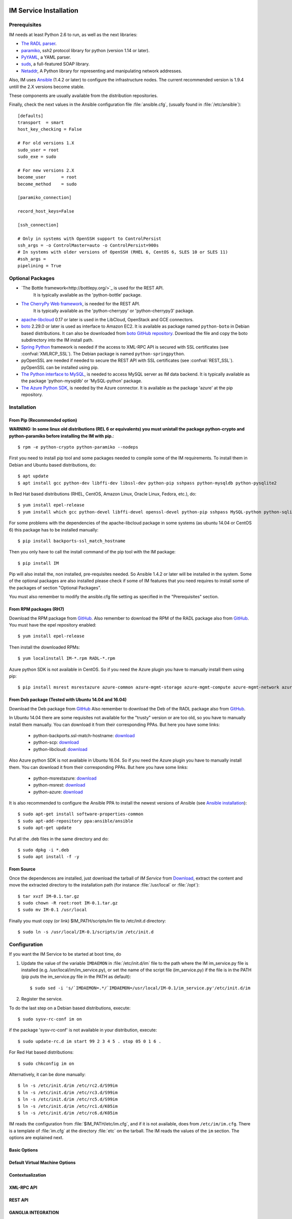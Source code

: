 
IM Service Installation
=======================

Prerequisites
-------------

IM needs at least Python 2.6 to run, as well as the next libraries:

* `The RADL parser <https://github.com/grycap/radl>`_.
* `paramiko <http://www.lag.net/paramiko/>`_, ssh2 protocol library for python
  (version 1.14 or later).
* `PyYAML <http://pyyaml.org/>`_, a YAML parser.
* `suds <https://fedorahosted.org/suds/>`_, a full-featured SOAP library.
* `Netaddr <http://pythonhosted.org/netaddr//>`_, A Python library for representing 
  and manipulating network addresses.
    
Also, IM uses `Ansible <http://www.ansible.com>`_ (1.4.2 or later) to configure the
infrastructure nodes. The current recommended version is 1.9.4 untill the 2.X versions become stable.
 
These components are usually available from the distribution repositories.
   
Finally, check the next values in the Ansible configuration file
:file:`ansible.cfg`, (usually found in :file:`/etc/ansible`)::

   [defaults]
   transport  = smart
   host_key_checking = False
   
   # For old versions 1.X
   sudo_user = root
   sudo_exe = sudo
   
   # For new versions 2.X
   become_user      = root
   become_method    = sudo
   
   [paramiko_connection]
   
   record_host_keys=False
   
   [ssh_connection]
   
   # Only in systems with OpenSSH support to ControlPersist
   ssh_args = -o ControlMaster=auto -o ControlPersist=900s
   # In systems with older versions of OpenSSH (RHEL 6, CentOS 6, SLES 10 or SLES 11) 
   #ssh_args =
   pipelining = True

Optional Packages
-----------------

* `The Bottle framework<http://bottlepy.org/>`_ is used for the REST API. 
   It is typically available as the 'python-bottle' package.
* `The CherryPy Web framework <http://www.cherrypy.org/>`_, is needed for the REST API. 
   It is typically available as the 'python-cherrypy' or 'python-cherrypy3' package.
* `apache-libcloud <http://libcloud.apache.org/>`_ 0.17 or later is used in the
  LibCloud, OpenStack and GCE connectors.
* `boto <http://boto.readthedocs.org>`_ 2.29.0 or later is used as interface to
  Amazon EC2. It is available as package named ``python-boto`` in Debian based
  distributions. It can also be downloaded from `boto GitHub repository <https://github.com/boto/boto>`_.
  Download the file and copy the boto subdirectory into the IM install path.
* `Spring Python <http://springpython.webfactional.com/>`_ framework is needed
  if the access to XML-RPC API is secured with SSL certificates (see
  :confval:`XMLRCP_SSL`).
  The Debian package is named ``python-springpython``.
* pyOpenSSL are needed if needed to secure the REST API
  with SSL certificates (see :confval:`REST_SSL`).
  pyOpenSSL can be installed using pip.
* `The Python interface to MySQL <https://www.mysql.com/>`_, is needed to access MySQL server as IM data 
  backend. It is typically available as the package 'python-mysqldb' or 'MySQL-python' package.
* `The Azure Python SDK <https://docs.microsoft.com/es-es/azure/python-how-to-install/>`_, is needed by the Azure
  connector. It is available as the package 'azure' at the pip repository.  

Installation
------------

From Pip (Recommended option)
^^^^^^^^^^^^^^^^^^^^^^^^^^^^^
**WARNING: In some linux old distributions (REL 6 or equivalents) you must unistall
the package python-crypto and python-paramiko before installing the IM with pip.**::

	$ rpm -e python-crypto python-paramiko --nodeps

First you need to install pip tool and some packages needed to compile some of the IM requirements.
To install them in Debian and Ubuntu based distributions, do::

    $ apt update
    $ apt install gcc python-dev libffi-dev libssl-dev python-pip sshpass python-mysqldb python-pysqlite2

In Red Hat based distributions (RHEL, CentOS, Amazon Linux, Oracle Linux,
Fedora, etc.), do::

	$ yum install epel-release
	$ yum install which gcc python-devel libffi-devel openssl-devel python-pip sshpass MySQL-python python-sqlite3dbm

For some problems with the dependencies of the apache-libcloud package in some systems (as ubuntu 14.04 or CentOS 6)
this package has to be installed manually::

	$ pip install backports-ssl_match_hostname

Then you only have to call the install command of the pip tool with the IM package::

	$ pip install IM

Pip will also install the, non installed, pre-requisites needed. So Ansible 1.4.2 or later will 
be installed in the system. Some of the optional packages are also installed please check if some
of IM features that you need requires to install some of the packages of section "Optional Packages". 

You must also remember to modify the ansible.cfg file setting as specified in the 
"Prerequisites" section.

From RPM packages (RH7)
^^^^^^^^^^^^^^^^^^^^^^^
Download the RPM package from `GitHub <https://github.com/grycap/im/releases/latest>`_. 
Also remember to download the RPM of the RADL package also from `GitHub <https://github.com/grycap/radl/releases/latest>`_. 
You must have the epel repository enabled:: 

   $ yum install epel-release
   
Then install the downloaded RPMs:: 

   $ yum localinstall IM-*.rpm RADL-*.rpm
   
Azure python SDK is not available in CentOS. So if you need the Azure plugin you have to manually install them using pip::

	$ pip install msrest msrestazure azure-common azure-mgmt-storage azure-mgmt-compute azure-mgmt-network azure-mgmt-resource

From Deb package (Tested with Ubuntu 14.04 and 16.04)
^^^^^^^^^^^^^^^^^^^^^^^^^^^^^^^^^^^^^^^^^^^^^^^^^^^^^
Download the Deb package from `GitHub <https://github.com/grycap/im/releases/latest>`_
Also remember to download the Deb of the RADL package also from `GitHub <https://github.com/grycap/radl/releases/latest>`_.

In Ubuntu 14.04 there are some requisites not available for the "trusty" version or are too old, so you have to manually install them manually.
You can download it from their corresponding PPAs. But here you have some links:
 
 * python-backports.ssl-match-hostname: `download <http://archive.ubuntu.com/ubuntu/pool/universe/b/backports.ssl-match-hostname/python-backports.ssl-match-hostname_3.4.0.2-1_all.deb>`_
 * python-scp: `download <http://archive.ubuntu.com/ubuntu/pool/universe/p/python-scp/python-scp_0.10.2-1_all.deb>`_
 * python-libcloud: `download <http://archive.ubuntu.com/ubuntu/pool/universe/libc/libcloud/python-libcloud_0.20.0-1_all.deb>`_

Also Azure python SDK is not available in Ubuntu 16.04. So if you need the Azure plugin you have to manually install them.
You can download it from their corresponding PPAs. But here you have some links:

 * python-msrestazure: `download <https://launchpad.net/ubuntu/+archive/primary/+files/python-msrestazure_0.4.3-1_all.deb>`_
 * python-msrest: `download <https://launchpad.net/ubuntu/+archive/primary/+files/python-msrest_0.4.4-1_all.deb>`_
 * python-azure: `download <https://launchpad.net/ubuntu/+archive/primary/+files/python-azure_2.0.0~rc6+dfsg-2_all.deb>`_

It is also recommended to configure the Ansible PPA to install the newest versions of Ansible (see `Ansible installation <http://docs.ansible.com/ansible/intro_installation.html#latest-releases-via-apt-ubuntu>`_)::

	$ sudo apt-get install software-properties-common
	$ sudo apt-add-repository ppa:ansible/ansible
	$ sudo apt-get update

Put all the .deb files in the same directory and do::

	$ sudo dpkg -i *.deb
	$ sudo apt install -f -y

From Source
^^^^^^^^^^^

Once the dependences are installed, just download the tarball of *IM Service*
from `Download <https://github.com/grycap/im>`_, extract the 
content and move the extracted directory to the installation path (for instance
:file:`/usr/local` or :file:`/opt`)::

   $ tar xvzf IM-0.1.tar.gz
   $ sudo chown -R root:root IM-0.1.tar.gz
   $ sudo mv IM-0.1 /usr/local

Finally you must copy (or link) $IM_PATH/scripts/im file to /etc/init.d directory::

   $ sudo ln -s /usr/local/IM-0.1/scripts/im /etc/init.d

Configuration
-------------

If you want the IM Service to be started at boot time, do

1. Update the value of the variable ``IMDAEMON`` in :file:`/etc/init.d/im` file
   to the path where the IM im_service.py file is installed (e.g. /usr/local/im/im_service.py),
   or set the name of the script file (im_service.py) if the file is in the PATH
   (pip puts the im_service.py file in the PATH as default)::

   $ sudo sed -i 's/`IMDAEMON=.*/`IMDAEMON=/usr/local/IM-0.1/im_service.py'/etc/init.d/im

2. Register the service.

To do the last step on a Debian based distributions, execute::

   $ sudo sysv-rc-conf im on

if the package 'sysv-rc-conf' is not available in your distribution, execute::

   $ sudo update-rc.d im start 99 2 3 4 5 . stop 05 0 1 6 .

For Red Hat based distributions::

   $ sudo chkconfig im on

Alternatively, it can be done manually::

   $ ln -s /etc/init.d/im /etc/rc2.d/S99im
   $ ln -s /etc/init.d/im /etc/rc3.d/S99im
   $ ln -s /etc/init.d/im /etc/rc5.d/S99im
   $ ln -s /etc/init.d/im /etc/rc1.d/K05im
   $ ln -s /etc/init.d/im /etc/rc6.d/K05im

IM reads the configuration from :file:`$IM_PATH/etc/im.cfg`, and if it is not
available, does from ``/etc/im/im.cfg``. There is a template of :file:`im.cfg`
at the directory :file:`etc` on the tarball. The IM reads the values of the ``im``
section. The options are explained next.

.. _options-basic:

Basic Options
^^^^^^^^^^^^^

.. confval:: DATA_FILE

   Full path to the data file.
   (**Removed in version IM version 1.5.0. Use only DATA_DB.**) 
   The default value is :file:`/etc/im/inf.dat`.

.. confval:: DATA_DB

   The URL to access the database to store the IM data.
   It can be a MySQL DB: 'mysql://username:password@server/db_name' or 
   a SQLite one: 'sqlite:///etc/im/inf.dat'.
   The default value is ``sqlite:///etc/im/inf.dat``.
   
.. confval:: USER_DB

   Full path to the IM user DB json file.
   To restrict the users that can access the IM service.
   Comment it or set a blank value to disable user check.
   The default value is empty.
   JSON format of the file::
   
   	{
   		"users": [
   			{
   				"username": "user1",
   				"password": "pass1"
   			},
   			{
   				"username": "user2",
   				"password": "pass2"
   			}
   		]
   	}
   
.. confval:: MAX_SIMULTANEOUS_LAUNCHES

   Maximum number of simultaneous VM launch operations.
   In some versions of python (prior to 2.7.5 or 3.3.2) it can raise an error 
   ('Thread' object has no attribute '_children'). See https://bugs.python.org/issue10015.
   In this case set this value to 1
   
   The default value is 1.
 
.. confval:: MAX_VM_FAILS

   Number of attempts to launch a virtual machine before considering it
   an error.
   The default value is 3.

.. confval:: VM_INFO_UPDATE_FREQUENCY

   Maximum frequency to update the VM info (in secs)
   The default value is 10.
   
.. confval:: VM_INFO_UPDATE_ERROR_GRACE_PERIOD

   Maximum time that a VM status maintains the current status in case of connection failure with the 
   Cloud provider (in secs). If the time is over this value the status is set to 'unknown'. 
   This value must be always higher than VM_INFO_UPDATE_FREQUENCY.
   The default value is 120.

.. confval:: WAIT_RUNNING_VM_TIMEOUT

   Timeout in seconds to get a virtual machine in running state.
   The default value is 1800.

.. confval:: LOG_FILE

   Full path to the log file.
   The default value is :file:`/var/log/im/inf.log`.

.. confval:: LOG_FILE_MAX_SIZE

   Maximum size in KiB of the log file before being rotated.
   The default value is 10485760.

.. _options-default-vm:

Default Virtual Machine Options
^^^^^^^^^^^^^^^^^^^^^^^^^^^^^^^

.. confval:: DEFAULT_VM_MEMORY 

   Default principal memory assigned to a virtual machine.
   The default value is 512.

.. confval:: DEFAULT_VM_MEMORY_UNIT 

   Unit used in :confval:`DEFAULT_VM_MEMORY`.
   Allowed values: ``K`` (KiB), ``M`` (MiB) and ``G`` (GiB).
   The default value is ``M``.

.. confval:: DEFAULT_VM_CPUS 

   Default number of CPUs assigned to a virtual machine.
   The default value is 1.

.. confval:: DEFAULT_VM_CPU_ARCH 

   Default CPU architecture assigned to a virtual machine.
   Allowed values: ``i386`` and ``x86_64``.
   The default value is ``x86_64``.

.. confval:: DEFAULT_VM_NAME 

   Default name of virtual machines.
   The default value is ``vnode-#N#``.

.. confval:: DEFAULT_DOMAIN 

   Default domain assigned to a virtual machine.
   The default value is ``localdomain``.

.. _options-ctxt:

Contextualization
^^^^^^^^^^^^^^^^^

.. confval:: CONTEXTUALIZATION_DIR

   Full path to the IM contextualization files.
   The default value is :file:`/usr/share/im/contextualization`.

.. confval:: RECIPES_DIR 

   Full path to the Ansible recipes directory.
   The default value is :file:`CONTEXTUALIZATION_DIR/AnsibleRecipes`.

.. confval:: RECIPES_DB_FILE 

   Full path to the Ansible recipes database file.
   The default value is :file:`CONTEXTUALIZATION_DIR/recipes_ansible.db`.

.. confval:: MAX_CONTEXTUALIZATION_TIME 

   Maximum time in seconds spent on contextualize a virtual machine before
   throwing an error.
   The default value is 7200.
   
.. confval:: REMOTE_CONF_DIR 

   Directory to copy all the ansible related files used in the contextualization.
   The default value is :file:`/tmp/.im`.
   
.. confval:: PLAYBOOK_RETRIES 

   Number of retries of the Ansible playbooks in case of failure.
   The default value is 1.
   
.. confval:: CHECK_CTXT_PROCESS_INTERVAL

   Interval to update the state of the contextualization process in the VMs (in secs).
   Reducing this time the load of the IM service will decrease in contextualization steps,
   but may introduce some overhead time. 
   The default value is 5.

.. confval:: CONFMAMAGER_CHECK_STATE_INTERVAL
   
   Interval to update the state of the processes of the ConfManager (in secs).
   Reducing this time the load of the IM service will decrease in contextualization steps,
   but may introduce some overhead time.
   The default value is 5.

.. confval:: UPDATE_CTXT_LOG_INTERVAL

   Interval to update the log output of the contextualization process in the VMs (in secs).
   The default value is 20.

.. _options-xmlrpc:

XML-RPC API
^^^^^^^^^^^

.. confval:: XMLRCP_PORT

   Port number where IM XML-RPC API is available.
   The default value is 8899.
   
.. confval:: XMLRCP_ADDRESS

   IP address where IM XML-RPC API is available.
   The default value is 0.0.0.0 (all the IPs).

.. confval:: XMLRCP_SSL 

   If ``True`` the XML-RPC API is secured with SSL certificates.
   The default value is ``False``.

.. confval:: XMLRCP_SSL_KEYFILE 

   Full path to the private key associated to the SSL certificate to access
   the XML-RPC API.
   The default value is :file:`/etc/im/pki/server-key.pem`.

.. confval:: XMLRCP_SSL_CERTFILE 

   Full path to the public key associated to the SSL certificate to access
   the XML-RPC API.
   The default value is :file:`/etc/im/pki/server-cert.pem`.

.. confval:: XMLRCP_SSL_CA_CERTS 

   Full path to the SSL Certification Authorities (CA) certificate.
   The default value is :file:`/etc/im/pki/ca-chain.pem`.

.. _options-rest:

REST API
^^^^^^^^

.. confval:: ACTIVATE_REST 

   If ``True`` the REST API is activated.
   The default value is ``False``.

.. confval:: REST_PORT

   Port number where REST API is available.
   The default value is 8800.
   
.. confval:: REST_ADDRESS

   IP address where REST API is available.
   The default value is 0.0.0.0 (all the IPs).

.. confval:: REST_SSL 

   If ``True`` the REST API is secured with SSL certificates.
   The default value is ``False``.

.. confval:: REST_SSL_KEYFILE 

   Full path to the private key associated to the SSL certificate to access
   the REST API.
   The default value is :file:`/etc/im/pki/server-key.pem`.

.. confval:: REST_SSL_CERTFILE 

   Full path to the public key associated to the SSL certificate to access
   the REST API.
   The default value is :file:`/etc/im/pki/server-cert.pem`.

.. confval:: REST_SSL_CA_CERTS 

   Full path to the SSL Certification Authorities (CA) certificate.
   The default value is :file:`/etc/im/pki/ca-chain.pem`.

.. _options-ganglia:

GANGLIA INTEGRATION
^^^^^^^^^^^^^^^^^^^

.. confval:: GET_GANGLIA_INFO 

   Flag to enable the retrieval of the ganglia info of the VMs.
   The default value is ``False``.
   
.. confval:: GANGLIA_INFO_UPDATE_FREQUENCY 

   Maximum frequency to update the Ganglia info (in secs).
   The default value is ``30``.

NETWORK OPTIONS
^^^^^^^^^^^^^^^

.. confval:: PRIVATE_NET_MASKS 

   List of networks assumed as private. The IM use it to distinguish private from public networks.
   IM considers IPs not in these subnets as Public IPs.
   It must be a coma separated string of the network definitions (using CIDR) (without spaces).
   The default value is ``'10.0.0.0/8,172.16.0.0/12,192.168.0.0/16,192.0.0.0/24,169.254.0.0/16,100.64.0.0/10,198.18.0.0/15'``.
   
OpenNebula connector Options
^^^^^^^^^^^^^^^^^^^^^^^^^^^^

The configuration values under the ``OpenNebula`` section:

.. confval:: TEMPLATE_CONTEXT 

   Text to add to the CONTEXT section of the ONE template (except SSH_PUBLIC_KEY)
   The default value is ``''``.

.. confval:: TEMPLATE_OTHER 

   Text to add to the ONE Template different to NAME, CPU, VCPU, MEMORY, OS, DISK and CONTEXT
   The default value is ``GRAPHICS = [type="vnc",listen="0.0.0.0"]``. 


Docker Image
============

A Docker image named `grycap/im` has been created to make easier the deployment of an IM service using the 
default configuration. Information about this image can be found here: https://registry.hub.docker.com/u/grycap/im/.

How to launch the IM service using docker::

  $ sudo docker run -d -p 8899:8899 --name im grycap/im

You can also specify an external MySQL server to store IM data using the IM_DATA_DB environment variable::
  
  $ sudo docker run -d -p 8899:8899 -e IM_DATA_DB=mysql://username:password@server/db_name --name im grycap/im 

Or you can also add a volume with all the IM configuration::

  $ sudo docker run -d -p 8899:8899 -p 8800:8800 -v "/some_local_path/im.cfg:/etc/im/im.cfg" --name im grycap/im


IM in high availability mode
============================

From version 1.5.0 the IM service can be launched in high availability (HA) mode using a set of IM instances
behind a `HAProxy <http://www.haproxy.org/>`_ load balancer. Currently only the REST API can be used in HA mode.
It is a experimental issue currently it is not intended to be used in a production installation.

This is an example of the HAProxy configuration file::

	frontend http-frontend
	    mode http
	    bind *:8800
	    default_backend imbackend
	
	backend imbackend
	    mode http
	    balance roundrobin
	    stick-table type string len 32 size 30k expire 60m
	    stick store-response hdr(InfID)
	    acl inf_id path -m beg /infrastructures/
	    stick on path,field(3,/) if inf_id

        server im-8801 10.0.0.1:8801 check
        server im-8802 10.0.0.1:8802 check
        ...
